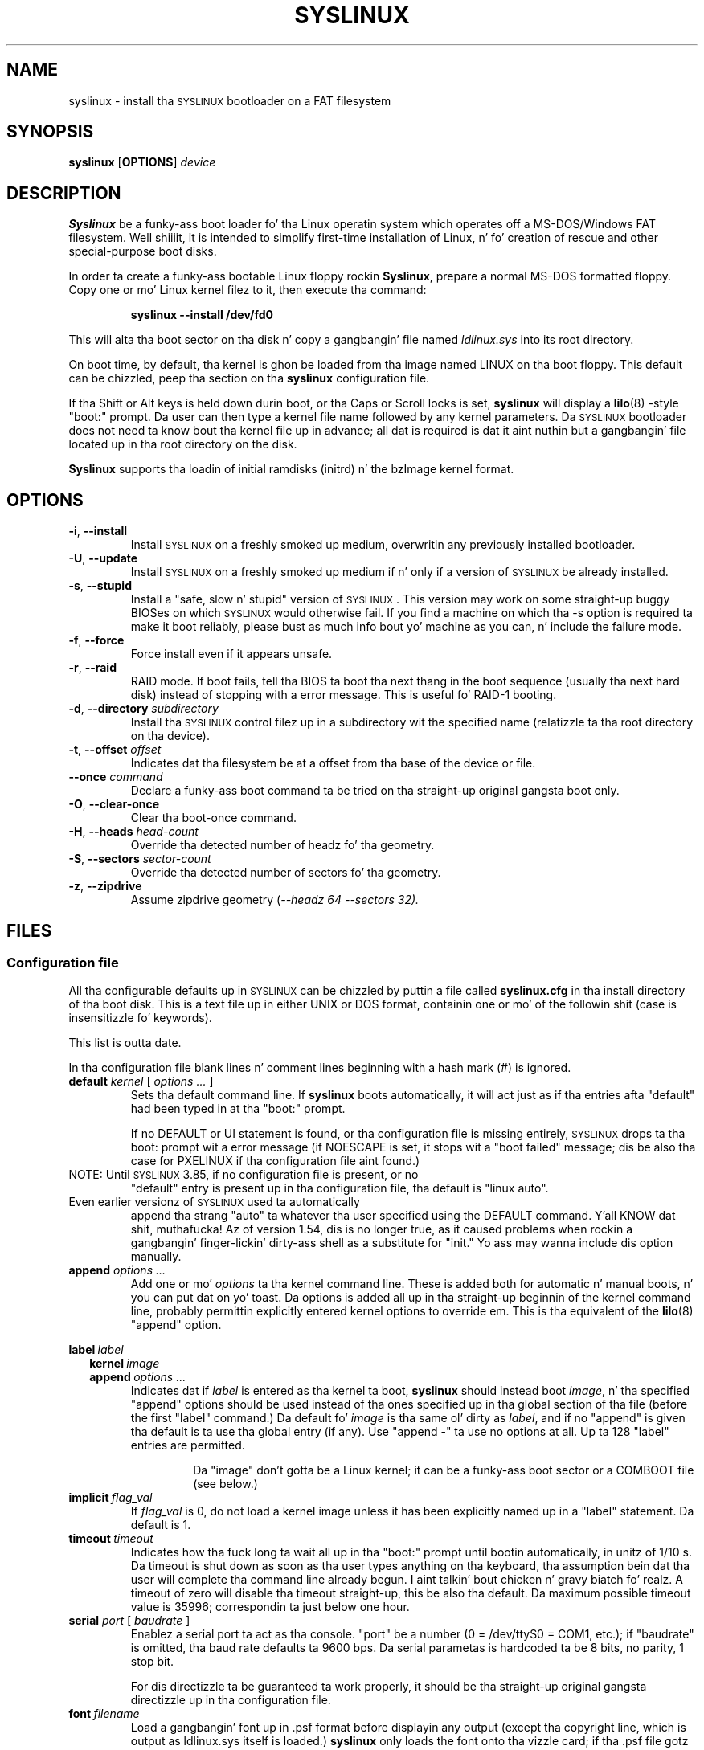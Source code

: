 .TH SYSLINUX 1 "19 July 2010" "SYSLINUX"
.SH NAME
syslinux \- install tha \s-1SYSLINUX\s+1 bootloader on a FAT filesystem
.SH SYNOPSIS
.B syslinux
[\fBOPTIONS\fP]
.I device
.SH DESCRIPTION
\fBSyslinux\fP be a funky-ass boot loader fo' tha Linux operatin system which
operates off a MS-DOS/Windows FAT filesystem. Well shiiiit, it is intended to
simplify first-time installation of Linux, n' fo' creation of rescue
and other special-purpose boot disks.
.PP
In order ta create a funky-ass bootable Linux floppy rockin \fBSyslinux\fP, prepare a
normal MS-DOS formatted floppy. Copy one or mo' Linux kernel filez to
it, then execute tha command:
.IP
.B syslinux \-\-install /dev/fd0
.PP
This will alta tha boot sector on tha disk n' copy a gangbangin' file named
.I ldlinux.sys
into its root directory.
.PP
On boot time, by default, tha kernel is ghon be loaded from tha image named
LINUX on tha boot floppy.  This default can be chizzled, peep tha section
on tha \fBsyslinux\fP configuration file.
.PP
If tha Shift or Alt keys is held down durin boot, or tha Caps or Scroll
locks is set, \fBsyslinux\fP will display a
.BR lilo (8)
-style "boot:" prompt. Da user can then type a kernel file name
followed by any kernel parameters. Da \s-1SYSLINUX\s+1 bootloader
does not need ta know bout tha kernel file up in advance; all dat is
required is dat it aint nuthin but a gangbangin' file located up in tha root directory on the
disk.
.PP
\fBSyslinux\fP supports tha loadin of initial ramdisks (initrd) n' the
bzImage kernel format.
.SH OPTIONS
.TP
\fB\-i\fP, \fB\-\-install\fP
Install \s-1SYSLINUX\s+1 on a freshly smoked up medium, overwritin any previously
installed bootloader.
.TP
\fB\-U\fP, \fB\-\-update\fP
Install \s-1SYSLINUX\s+1 on a freshly smoked up medium if n' only if a version of
\s-1SYSLINUX\s+1 be already installed.
.TP
\fB\-s\fP, \fB\-\-stupid\fP
Install a "safe, slow n' stupid" version of \s-1SYSLINUX\s+1. This version may
work on some straight-up buggy BIOSes on which \s-1SYSLINUX\s+1 would otherwise fail.
If you find a machine on which tha \-s option is required ta make it boot
reliably, please bust as much info bout yo' machine as you can, n' include
the failure mode.
.TP
\fB\-f\fP, \fB\-\-force\fP
Force install even if it appears unsafe.
.TP
\fB\-r\fP, \fB\-\-raid\fB
RAID mode.  If boot fails, tell tha BIOS ta boot tha next thang in
the boot sequence (usually tha next hard disk) instead of stopping
with a error message.  This is useful fo' RAID-1 booting.
.TP
\fB\-d\fP, \fB\-\-directory\fP \fIsubdirectory\fP
Install tha \s-1SYSLINUX\s+1 control filez up in a subdirectory wit the
specified name (relatizzle ta tha root directory on tha device).
.TP
\fB\-t\fP, \fB\-\-offset\fP \fIoffset\fP
Indicates dat tha filesystem be at a offset from tha base of the
device or file.
.TP
\fB\-\-once\fP \fIcommand\fP
Declare a funky-ass boot command ta be tried on tha straight-up original gangsta boot only.
.TP
\fB\-O\fP, \fB\-\-clear-once\fP
Clear tha boot-once command.
.TP
\fB\-H\fP, \fB\-\-heads\fP \fIhead-count\fP
Override tha detected number of headz fo' tha geometry.
.TP
\fB\-S\fP, \fB\-\-sectors\fP \fIsector-count\fP
Override tha detected number of sectors fo' tha geometry.
.TP
\fB\-z\fP, \fB\-\-zipdrive\fP
Assume zipdrive geometry (\fI\-\-headz 64 \-\-sectors 32).
.SH FILES
.SS "Configuration file"
All tha configurable defaults up in \s-1SYSLINUX\s+1 can be chizzled by puttin a
file called
.B syslinux.cfg
in tha install directory of tha boot disk. This
is a text file up in either UNIX or DOS format, containin one or mo' of
the followin shit (case is insensitizzle fo' keywords).
.PP
This list is outta date.
.PP
In tha configuration file blank lines n' comment lines beginning
with a hash mark (#) is ignored.
.TP
\fBdefault\fP \fIkernel\fP [ \fIoptions ...\fP ]
Sets tha default command line. If \fBsyslinux\fP boots automatically,
it will act just as if tha entries afta "default" had been typed in
at tha "boot:" prompt.
.IP
If no DEFAULT or UI statement is found, or tha configuration file is missing
entirely, \s-1SYSLINUX\s+1 drops ta tha boot: prompt wit a error message (if
NOESCAPE is set, it stops wit a "boot failed" message; dis be also tha case
for PXELINUX if tha configuration file aint found.)
.TP
NOTE: Until \s-1SYSLINUX\s+1 3.85, if no configuration file is present, or no
"default" entry is present up in tha configuration file, tha default is
"linux auto".
.TP
Even earlier versionz of \s-1SYSLINUX\s+1 used ta automatically
append tha strang "auto" ta whatever tha user specified using
the DEFAULT command. Y'all KNOW dat shit, muthafucka!  Az of version 1.54, dis is no longer
true, as it caused problems when rockin a gangbangin' finger-lickin' dirty-ass shell as a substitute
for "init."  Yo ass may wanna include dis option manually.
.TP
.BI append " options ..."
Add one or mo' \fIoptions\fP ta tha kernel command line. These is added both
for automatic n' manual boots, n' you can put dat on yo' toast. Da options is added all up in tha straight-up beginnin of
the kernel command line, probably permittin explicitly entered kernel options
to override em. This is tha equivalent of the
.BR lilo (8)
 "append" option.
.PP
.nf
.BI label\  label
.RS 2
.BI kernel\  image
.BI append\  options\ ...
.RE
.fi
.RS
Indicates dat if \fIlabel\fP is entered as tha kernel ta boot, \fBsyslinux\fP should
instead boot \fIimage\fP, n' tha specified "append" options should be used
instead of tha ones specified up in tha global section of tha file (before the
first "label" command.) Da default fo' \fIimage\fP is tha same ol' dirty as \fIlabel\fP,
and if no "append" is given tha default is ta use tha global entry (if any).
Use "append -" ta use no options at all.  Up ta 128 "label" entries are
permitted.
.IP
Da "image" don't gotta be a Linux kernel; it can be a funky-ass boot sector or a
COMBOOT file (see below.)
.RE
.TP
.BI implicit\  flag_val
If \fIflag_val\fP is 0, do not load a kernel image unless it has been
explicitly named up in a "label" statement.  Da default is 1.
.TP
.BI timeout\  timeout
Indicates how tha fuck long ta wait all up in tha "boot:" prompt until bootin automatically, in
unitz of 1/10 s. Da timeout is shut down as soon as tha user types anything
on tha keyboard, tha assumption bein dat tha user will complete tha command
line already begun. I aint talkin' bout chicken n' gravy biatch fo' realz. A timeout of zero will disable tha timeout straight-up,
this be also tha default. Da maximum possible timeout value is 35996;
correspondin ta just below one hour.
.TP
\fBserial\fP \fIport\fP [ \fIbaudrate\fP ]
Enablez a serial port ta act as tha console. "port" be a number (0 = /dev/ttyS0
= COM1, etc.); if "baudrate" is omitted, tha baud rate defaults ta 9600 bps.
Da serial parametas is hardcoded ta be 8 bits, no parity, 1 stop bit.
.IP
For dis directizzle ta be guaranteed ta work properly, it
should be tha straight-up original gangsta directizzle up in tha configuration file.
.TP
.BI font\  filename
Load a gangbangin' font up in .psf format before displayin any output (except tha copyright
line, which is output as ldlinux.sys itself is loaded.) \fBsyslinux\fP only loads
the font onto tha vizzle card; if tha .psf file gotz nuff a Unicode table it is
ignored. Y'all KNOW dat shit, muthafucka!  This only works on EGA n' VGA cards; hopefully it should do nothing
on others.
.TP
.BI kbdmap\  keymap
Install a simple keyboard map. Da keyboard remapper used is \fIvery\fP
simplistic (it simply remaps tha keycodes received from tha BIOS, which means
that only tha key combinations relevant up in tha default layout \- probably U.S.
Gangsta \- can be mapped) but should at least help playas wit AZERTY keyboard
layout n' tha locationz of = n' , (two special charactas used heavily on the
Linux kernel command line.)
.IP
Da included program
.BR keytab-lilo.pl (8)
from the
.BR lilo (8)
 distribution can be used ta create such keymaps.
.TP
.BI display\  filename
Displays tha indicated file on tha screen at boot time (before tha boot:
prompt, if displayed). Please peep tha section below on DISPLAY files. If the
file is missing, dis option is simply ignored.
.TP
.BI prompt\  flag_val
If \fIflag_val\fP is 0, display tha "boot:" prompt only if tha Shift or Alt key
is pressed, or Caps Lock or Scroll lock is set (this is tha default).  If
\fIflag_val\fP is 1, always display tha "boot:" prompt.
.PP
.nf
.BI f1\  filename
.BI f2\  filename
.I ...
.BI f9\  filename
.BI f10\  filename
.BI f11\  filename
.BI f12\  filename
.fi
.RS
Displays tha indicated file on tha screen when a gangbangin' function key is pressed at the
"boot:" prompt. This can be used ta implement pre-boot online help (presumably
for tha kernel command line options.)
.RE
.IP
When rockin tha serial console, press \fI<Ctrl-F><digit>\fP ta git to
the help screens, e.g. \fI<Ctrl-F>2\fP ta git ta tha f2 screen. I aint talkin' bout chicken n' gravy biatch.  For
f10-f12, hit \fI<Ctrl-F>A\fP, \fI<Ctrl-F>B\fP, \fI<Ctrl-F>C\fP.  For
compatiblitizzle wit earlier versions, f10 can also be entered as
\fI<Ctrl-F>0\fP.
.SS "Display file format"
DISPLAY n' function-key help filez is text filez up in either DOS or UNIX
format (with or without \fI<CR>\fP). In addition, tha followin special codes
are interpreted:
.TP
\fI<FF>\fP = \fI<Ctrl-L>\fP = ASCII 12
Clear tha screen, home tha cursor. Shiiit, dis aint no joke.  Note dat tha screen is
filled wit tha current display color.
.TP
\fI<SI><bg><fg>\fP, \fI<SI>\fP = \fI<Ctrl-O>\fP = ASCII 15
Set tha display flavas ta tha specified background n' foreground colors, where
\fI<bg>\fP n' \fI<fg>\fP is hex digits, correspondin ta tha standard PC
display attributes:
.IP
.nf
.ta \w'5 = dark purple    'u
0 = black	8 = dark grey
1 = dark blue	9 = bright blue
2 = dark green	a = bright green
3 = dark cyan	b = bright cyan
4 = dark red	c = bright red
5 = dark purple	d = bright purple
6 = brown	e = yellow
7 = light grey	f = white
.fi
.IP
Pickin a funky-ass bright color (8-f) fo' tha background thangs up in dis biatch up in the
correspondin dark color (0-7), wit tha foreground flashing.
.IP
colors is not visible over tha serial console.
.TP
\fI<CAN>\fPfilename\fI<newline>\fP, \fI<CAN>\fP = \fI<Ctrl-X>\fP = ASCII 24
If a VGA display is present, enta graphics mode n' display
the graphic included up in tha specified file.  Da file format
is a ad hoc format called LSS16; tha included Perl program
"ppmtolss16" can be used ta produce these images.  This Perl
program also includes tha file format justification.
.IP
Da image is displayed up in 640x480 16-color mode.  Once in
graphics mode, tha display attributes (set by \fI<SI>\fP code
sequences) work slightly differently: tha background color is
ignored, n' tha foreground flavas is tha 16 flavas specified
in tha image file.  For dat reason, ppmtolss16 allows you to
specify dat certain flavas should be assigned ta specific
color indicies.
.IP
Color indicies 0 n' 7, up in particular, should be chosen with
care: 0 is tha background color, n' 7 is tha color used for
the text printed by \s-1SYSLINUX\s+1 itself.
.TP
\fI<EM>\fP, \fI<EM>\fP = \fI<Ctrl-U>\fP = ASCII 25
If we is currently up in graphics mode, return ta text mode.
.TP
\fI<DLE>\fP..\fI<ETB>\fB, \fI<Ctrl-P>\fP..\fI<Ctrl-W>\fP = ASCII 16-23
These codes can be used ta select which modes ta print a
certain part of tha message file in. I aint talkin' bout chicken n' gravy biatch.  Each of these control
charactas select a specific set of modes (text screen,
graphics screen, serial port) fo' which tha output be actually
displayed:
.IP
.nf
Characta                       Text    Graph   Serial
------------------------------------------------------
<DLE> = <Ctrl-P> = ASCII 16     No      No      No
<DC1> = <Ctrl-Q> = ASCII 17     Yes yes y'all,     No      No
<DC2> = <Ctrl-R> = ASCII 18     No      Yes yes y'all,     No
<DC3> = <Ctrl-S> = ASCII 19     Yes yes y'all,     Yes yes y'all,     No
<DC4> = <Ctrl-T> = ASCII 20     No      No      Yes
<NAK> = <Ctrl-U> = ASCII 21     Yes yes y'all,     No      Yes
<SYN> = <Ctrl-V> = ASCII 22     No      Yes yes y'all,     Yes
<ETB> = <Ctrl-W> = ASCII 23     Yes yes y'all,     Yes yes y'all,     Yes
.fi
.IP
For example:
.nf
<DC1>Text mode<DC2>Graphics mode<DC4>Serial port<ETB>
.fi
 ... will straight-up print up which mode tha console is in!
.TP
\fI<SUB>\fP = \fI<Ctrl-Z>\fP = ASCII 26
End of file (DOS convention).
.SS Comboot Images n' other operatin systems
This version of \fBsyslinux\fP supports chain loadin of other operating
systems (like fuckin MS-DOS n' its derivatives, includin Windows 95/98),
as well as COMBOOT-style standalone executablez (a subset of DOS .COM
files; peep separate section below.)
.PP
Chain loadin requires tha boot sector of tha foreign operatin system
to be stored up in a gangbangin' file up in tha root directory of tha filesystem.
Because neither Linux kernels, boot sector images, nor COMBOOT files
have reliable magic numbers, \fBsyslinux\fP will peep tha file
extension. I aint talkin' bout chicken n' gravy biatch. Da followin extensions is recognised:
.PP
.nf
.ta \w'none or other    'u
none or other	Linux kernel image
CBT	COMBOOT image (not runnable from DOS)
BSS	Boot sector (DOS superblock is ghon be patched in)
BS	Boot sector
COM	COMBOOT image (runnable from DOS)
.fi
.PP
For filenames given on tha command line, \fBsyslinux\fP will search fo' the
file by addin extensions up in tha order listed above if tha plain
filename aint found. Y'all KNOW dat shit, muthafucka! Filenames up in KERNEL statements must be fully
qualified.
.PP
A COMBOOT file be a standalone executable up in DOS .COM format. They
can, among other thangs, be produced by tha Etherboot package by
Markus Gutschke n' Ken Yap. Da followin requirements apply for
these filez ta be sufficiently "standalone" fo' \fBsyslinux\fP ta be able to
load n' run them:
.IP \(bu
Da program must not execute any DOS calls (since there is no
DOS), although it may call tha BIOS. Da only exception is that
the program may execute INT 20h (Terminizzle Program) ta return to
the \fBsyslinux\fP prompt. Note especially dat INT 21h AH=4Ch, INT 21h
AH=31h or INT 27h is not supported.
.IP \(bu
Only tha fieldz pspInt20 at offset 00h, pspNextParagraph at offset 02h and
pspCommandTail at offset 80h (gotz nuff tha arguments from tha \fBsyslinux\fP command
line) up in tha PSP is supported. Y'all KNOW dat shit, muthafucka! This type'a shiznit happens all tha time fo' realz. All other fieldz will contain zero.
.IP \(bu
Da program must not modify any main memory outside its 64K segment if it
returns ta \fBsyslinux\fP via INT 20h.
.PP
\fBSyslinux\fP currently don't provide any form of API fo' tha use of
COMBOOT files.  If there is need, a gangbangin' future version may contain a INT
interface ta some \fBsyslinux\fP functions; please contact me if you have a
need or scams fo' such a API.
.SS Novice protection
\fBSyslinux\fP will attempt ta detect if tha user is tryin ta boot on a 286
or lower class machine, or a machine wit less than 608K of low ("DOS")
RAM (which means tha Linux boot sequence cannot complete).  If so, a
message is displayed n' tha boot sequence aborted. Y'all KNOW dat shit, muthafucka! This type'a shiznit happens all tha time.  Holdin down the
Ctrl key while bootin disablez dis feature.
.PP
Da compile time n' date of a specific \fBsyslinux\fP version can be obtained
by tha DOS command "type ldlinux.sys". This be also used as the
signature fo' tha LDLINUX.SYS file, which must match tha boot sector
.PP
Any file dat \fBsyslinux\fP uses can be marked hidden, system or readonly if
so is convenient; \fBsyslinux\fP ignores all file attributes.  Da \s-1SYSLINUX\s+1
installed automatically sets tha readonly attribute on LDLINUX.SYS.
.SS Bootable CD-ROMs
\s-1SYSLINUX\s+1 can be used ta create bootdisk images fo' El
Torito-compatible bootable CD-ROMs. But fuck dat shiznit yo, tha word on tha street is dat it appears dat many
BIOSes is straight-up buggy when it comes ta bootin CD-ROMs. Right back up in yo muthafuckin ass. Some users
have reported dat tha followin steps is helpful up in bustin a CD-ROM
that is bootable on tha phattest possible number of machines:
.IP \(bu
Use tha -s (safe, slow n' stupid) option ta \s-1SYSLINUX\s+1
.IP \(bu
Put tha boot image as close ta tha beginnin of the
ISO 9660 filesystem as possible.
.PP
A CD-ROM is so much fasta than a gangbangin' floppy dat tha -s option shouldn't
matta from a speed perspective.
.PP
Of course, you probably wanna use ISOLINUX instead. Y'all KNOW dat shit, muthafucka!  See the
documentation file
.BR isolinux.doc .
.SS Bootin from a FAT partizzle on a hard disk
\s-1SYSLINUX\s+1 can boot from a FAT filesystem partizzle on a hard
disk (includin FAT32). Da installation procedure is identical ta the
procedure fo' installin it on a gangbangin' floppy, n' should work under either
DOS or Linux. To boot from a partition, \s-1SYSLINUX\s+1 need ta be
launched from a Masta Boot Record or another boot loader, just like
DOS itself would. Y'all KNOW dat shit, muthafucka! A sample masta boot sector (\fBmbr.bin\fP) is
included wit \s-1SYSLINUX\s+1.
.SH BUGS
I would appreciate hearin of any problems you have wit \s-1SYSLINUX\s+1.  I
would also like ta hear from you if you have successfully used \s-1SYSLINUX\s+1,
especially if yo ass is rockin it fo' a gangbangin' finger-lickin' distribution.
.PP
If yo ass is reportin problems, please include all possible shiznit
about yo' system n' yo' BIOS; tha vast majoritizzle of all problems
reported turn up ta be BIOS or hardware bugs, n' I need as much
information as possible up in order ta diagnose tha problems.
.PP
There be a mailin list fo' rap among \s-1SYSLINUX\s+1 playas n' for
announcementz of freshly smoked up n' test versions. To join, bust a message to
majordomo@linux.kernel.org wit tha line:
.PP
.B subscribe syslinux
.PP
in tha body of tha message. Da submission address is syslinux@linux.kernel.org.
.SH SEE ALSO
.BR lilo (8),
.BR keytab-lilo.pl (8),
.BR fdisk (8),
.BR mkfs (8),
.BR superformat (1).
.SH AUTHOR
This manual page be a modified version of tha original gangsta \fBsyslinux\fP
documentation by H. Peta Anvin <hpa@zytor.com>. Da conversion ta a manpage
was made by Arthur Korn <arthur@korn.ch>.

